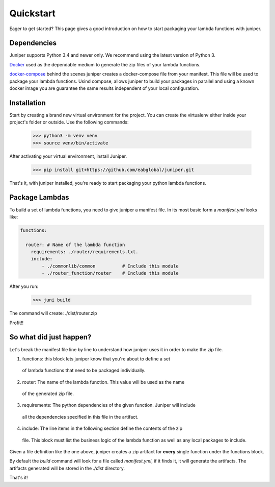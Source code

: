 .. _quickstart

Quickstart
==========

Eager to get started? This page gives a good introduction on how to start
packaging your lambda functions with juniper.

Dependencies
************
Juniper supports Python 3.4 and newer only. We recommend using the latest version of Python 3.

`Docker`_ used as the dependable medium to generate the zip files of your lambda functions.

`docker-compose`_ behind the scenes juniper creates a docker-compose file from your
manifest. This file will be used to package your lambda functions. Usind compose,
allows juniper to build your packages in parallel and using a known docker image
you are guarantee the same results independent of your local configuration.

.. _Docker: https://docs.docker.com/docker-for-mac/install/
.. _docker-compose: https://docs.docker.com/compose/install/

Installation
************

Start by creating a brand new virtual environment for the project. You can create
the virtualenv either inside your project's folder or outside. Use the following
commands:

    >>> python3 -m venv venv
    >>> source venv/bin/activate

After activating your virtual environment, install Juniper.

    >>> pip install git+https://github.com/eabglobal/juniper.git

That's it, with juniper installed, you're ready to start packaging your python
lambda functions.

Package Lambdas
***************

To build a set of lambda functions, you need to give juniper a manifest file. In its
most basic form a `manifest.yml` looks like:

.. code-block:: yaml

    functions:

      router: # Name of the lambda function
        requirements: ./router/requirements.txt.
        include:
            - ./commonlib/common          # Include this module
            - ./router_function/router    # Include this module

After you run:

    >>> juni build

The command will create: ./dist/router.zip

Profit!!

So what did just happen?
************************

Let's break the manifest file line by line to understand how juniper uses it in
order to make the zip file.

1. functions: this block lets juniper know that you're about to define a set
  of lambda functions that need to be packaged individually.

2. router: The name of the lambda function. This value will be used as the name
  of the generated zip file.

3. requirements: The python dependencies of the given function. Juniper will include
  all the dependencies specified in this file in the artifact.

4. include: The line items in the following section define the contents of the zip
  file. This block must list the business logic of the lambda function as well as
  any local packages to include.

Given a file definition like the one above, juniper creates a zip artifact
for **every** single function under the functions block.

By default the `build` command will look for a file called `manifest.yml`, if it
finds it, it will generate the artifacts. The artifacts generated will be stored
in the `./dist` directory.

That's it!
